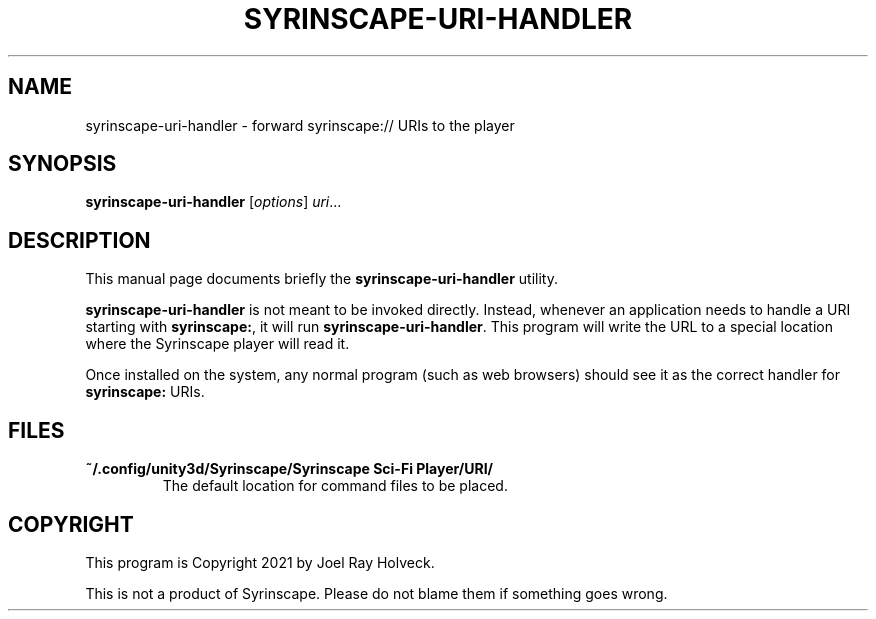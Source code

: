 .\"                                      Hey, EMACS: -*- nroff -*-
.\" (C) Copyright 2021 Joel Ray Holveck <joelh@piquan.org>,
.\"
.\" First parameter, NAME, should be all caps
.\" Second parameter, SECTION, should be 1-8, maybe w/ subsection
.\" other parameters are allowed: see man(7), man(1)
.TH SYRINSCAPE-URI-HANDLER 1 "November  7 2021"
.\" Please adjust this date whenever revising the manpage.
.\"
.\" Some roff macros, for reference:
.\" .nh        disable hyphenation
.\" .hy        enable hyphenation
.\" .ad l      left justify
.\" .ad b      justify to both left and right margins
.\" .nf        disable filling
.\" .fi        enable filling
.\" .br        insert line break
.\" .sp <n>    insert n+1 empty lines
.\" for manpage-specific macros, see man(7)
.SH NAME
syrinscape-uri-handler \- forward syrinscape:// URIs to the player
.SH SYNOPSIS
.B syrinscape-uri-handler
.RI [ options ] " uri" ...
.SH DESCRIPTION
This manual page documents briefly the
.B syrinscape-uri-handler
utility.
.PP
.\" TeX users may be more comfortable with the \fB<whatever>\fP and
.\" \fI<whatever>\fP escape sequences to invode bold face and italics,
.\" respectively.
\fBsyrinscape-uri-handler\fP is not meant to be invoked directly.  Instead,
whenever an application needs to handle a URI starting with
\fBsyrinscape:\fP, it will run \fBsyrinscape-uri-handler\fP.  This program
will write the URL to a special location where the Syrinscape player will
read it.
.PP
Once installed on the system, any normal program (such as web
browsers) should see it as the correct handler for \fBsyrinscape:\fP
URIs.
.SH FILES
.TP
.B ~/.config/unity3d/Syrinscape/Syrinscape Sci-Fi Player/URI/
The default location for command files to be placed.
.SH COPYRIGHT
This program is Copyright 2021 by Joel Ray Holveck.
.PP
This is not a product of Syrinscape.  Please do not blame them if
something goes wrong.
